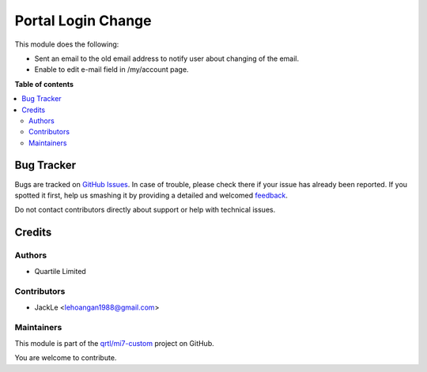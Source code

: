===================
Portal Login Change
===================

.. !!!!!!!!!!!!!!!!!!!!!!!!!!!!!!!!!!!!!!!!!!!!!!!!!!!!
   !! This file is generated by oca-gen-addon-readme !!
   !! changes will be overwritten.                   !!
   !!!!!!!!!!!!!!!!!!!!!!!!!!!!!!!!!!!!!!!!!!!!!!!!!!!!

.. |badge1| image:: https://img.shields.io/badge/maturity-Beta-yellow.png
    :target: https://odoo-community.org/page/development-status
    :alt: Beta
.. |badge2| image:: https://img.shields.io/badge/licence-LGPL--3-blue.png
    :target: http://www.gnu.org/licenses/lgpl-3.0-standalone.html
    :alt: License: LGPL-3
.. |badge3| image:: https://img.shields.io/badge/github-qrtl%2Fmi7--custom-lightgray.png?logo=github
    :target: https://github.com/qrtl/mi7-custom/tree/10.0/website_update_email_notify
    :alt: qrtl/mi7-custom

|badge1| |badge2| |badge3| 

This module does the following:

-  Sent an email to the old email address to notify user about changing of the email.
-  Enable to edit e-mail field in /my/account page.

**Table of contents**

.. contents::
   :local:

Bug Tracker
===========

Bugs are tracked on `GitHub Issues <https://github.com/qrtl/mi7-custom/issues>`_.
In case of trouble, please check there if your issue has already been reported.
If you spotted it first, help us smashing it by providing a detailed and welcomed
`feedback <https://github.com/qrtl/mi7-custom/issues/new?body=module:%20website_update_email_notify%0Aversion:%2010.0%0A%0A**Steps%20to%20reproduce**%0A-%20...%0A%0A**Current%20behavior**%0A%0A**Expected%20behavior**>`_.

Do not contact contributors directly about support or help with technical issues.

Credits
=======

Authors
~~~~~~~

* Quartile Limited

Contributors
~~~~~~~~~~~~

* JackLe <lehoangan1988@gmail.com>

Maintainers
~~~~~~~~~~~

This module is part of the `qrtl/mi7-custom <https://github.com/qrtl/mi7-custom/tree/10.0/website_update_email_notify>`_ project on GitHub.

You are welcome to contribute.
